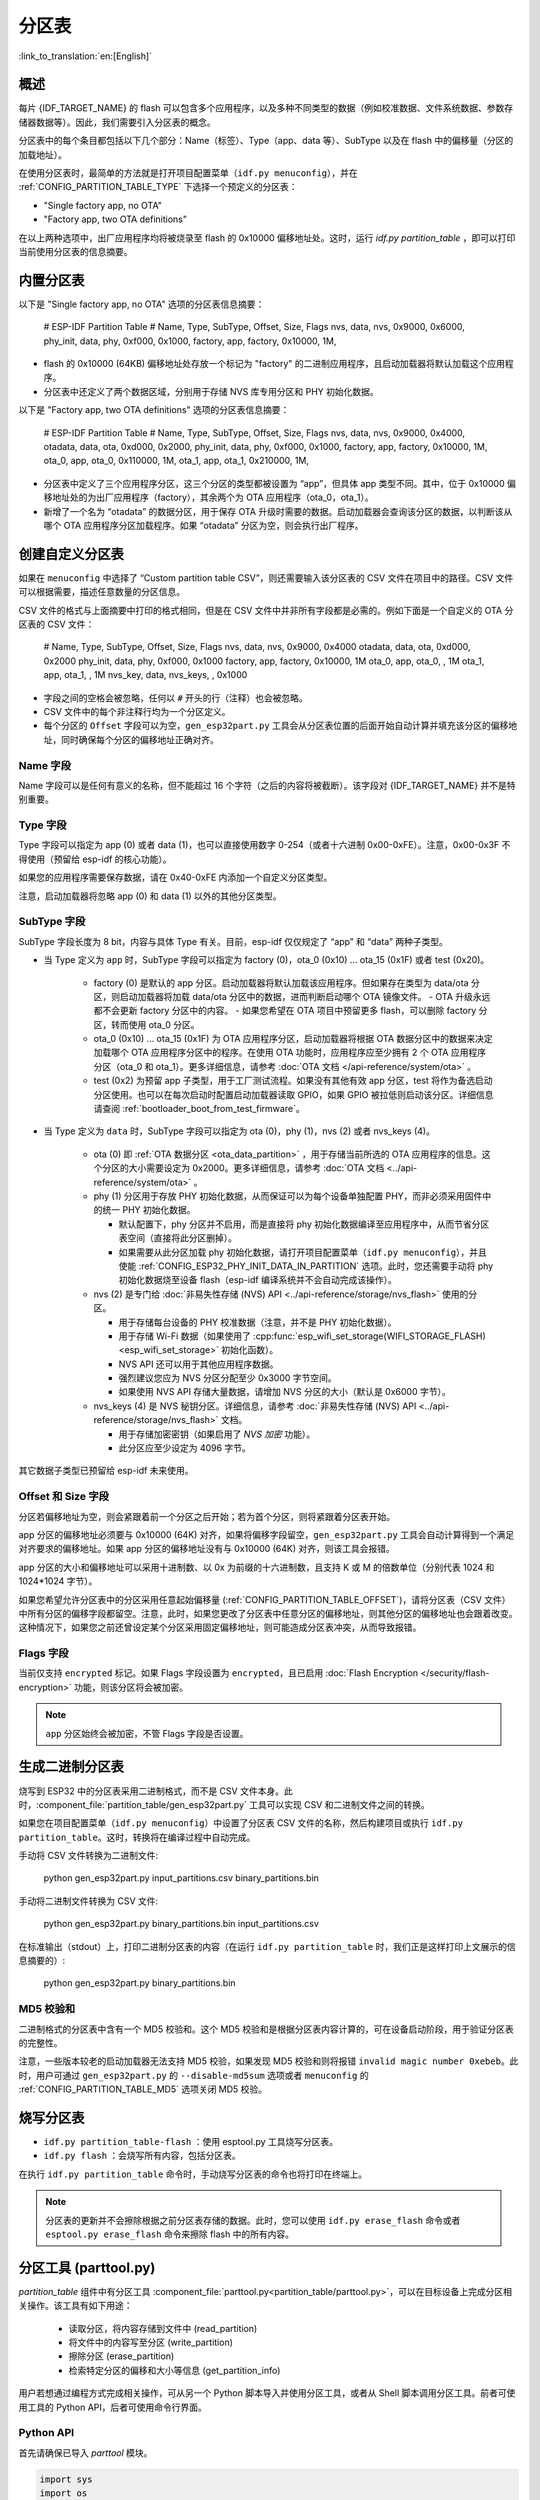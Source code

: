 分区表
======
:link_to_translation:`en:[English]`

概述
----

每片 {IDF_TARGET_NAME} 的 flash 可以包含多个应用程序，以及多种不同类型的数据（例如校准数据、文件系统数据、参数存储器数据等）。因此，我们需要引入分区表的概念。

.. only:: esp32

   具体来说，{IDF_TARGET_NAME} 在 flash 的 :ref:`默认偏移地址 <CONFIG_PARTITION_TABLE_OFFSET>` 0x8000 处烧写一张分区表。该分区表的长度为 0xC00 字节（最多可以保存 95 条分区表条目）。分区表数据后还保存着该表的 MD5 校验和，用于验证分区表的完整性。此外，如果芯片使能了 :doc:`安全启动 </security/secure-boot-v2>` 功能，则该分区表后还会保存签名信息。

分区表中的每个条目都包括以下几个部分：Name（标签）、Type（app、data 等）、SubType 以及在 flash 中的偏移量（分区的加载地址）。

在使用分区表时，最简单的方法就是打开项目配置菜单（``idf.py menuconfig``），并在 :ref:`CONFIG_PARTITION_TABLE_TYPE` 下选择一个预定义的分区表：

-  "Single factory app, no OTA"
-  "Factory app, two OTA definitions"

在以上两种选项中，出厂应用程序均将被烧录至 flash 的 0x10000 偏移地址处。这时，运行 `idf.py partition_table` ，即可以打印当前使用分区表的信息摘要。

内置分区表
------------

以下是 "Single factory app, no OTA" 选项的分区表信息摘要：


   # ESP-IDF Partition Table
   # Name,   Type, SubType, Offset,  Size,   Flags
   nvs,      data, nvs,     0x9000,  0x6000,
   phy_init, data, phy,     0xf000,  0x1000,
   factory,  app,  factory, 0x10000, 1M,

-  flash 的 0x10000 (64KB) 偏移地址处存放一个标记为 "factory" 的二进制应用程序，且启动加载器将默认加载这个应用程序。
-  分区表中还定义了两个数据区域，分别用于存储 NVS 库专用分区和 PHY 初始化数据。

以下是 "Factory app, two OTA definitions" 选项的分区表信息摘要：

   # ESP-IDF Partition Table
   # Name,   Type, SubType, Offset,   Size,   Flags
   nvs,      data, nvs,     0x9000,   0x4000,
   otadata,  data, ota,     0xd000,   0x2000,
   phy_init, data, phy,     0xf000,   0x1000,
   factory,  app,  factory, 0x10000,  1M,
   ota_0,    app,  ota_0,   0x110000, 1M,
   ota_1,    app,  ota_1,   0x210000, 1M,

-  分区表中定义了三个应用程序分区，这三个分区的类型都被设置为 “app”，但具体 app 类型不同。其中，位于 0x10000 偏移地址处的为出厂应用程序（factory），其余两个为 OTA 应用程序（ota_0，ota_1）。
-  新增了一个名为 “otadata” 的数据分区，用于保存 OTA 升级时需要的数据。启动加载器会查询该分区的数据，以判断该从哪个 OTA 应用程序分区加载程序。如果 “otadata” 分区为空，则会执行出厂程序。

创建自定义分区表
----------------

如果在 ``menuconfig`` 中选择了 “Custom partition table CSV”，则还需要输入该分区表的 CSV 文件在项目中的路径。CSV 文件可以根据需要，描述任意数量的分区信息。

CSV 文件的格式与上面摘要中打印的格式相同，但是在 CSV 文件中并非所有字段都是必需的。例如下面是一个自定义的 OTA 分区表的 CSV 文件：

   # Name,   Type, SubType,  Offset,   Size,  Flags
   nvs,      data, nvs,      0x9000,  0x4000
   otadata,  data, ota,      0xd000,  0x2000
   phy_init, data, phy,      0xf000,  0x1000
   factory,  app,  factory,  0x10000,  1M
   ota_0,    app,  ota_0,    ,         1M
   ota_1,    app,  ota_1,    ,         1M
   nvs_key,  data, nvs_keys, ,        0x1000

-  字段之间的空格会被忽略，任何以 ``#`` 开头的行（注释）也会被忽略。
-  CSV 文件中的每个非注释行均为一个分区定义。
-  每个分区的 ``Offset`` 字段可以为空，``gen_esp32part.py`` 工具会从分区表位置的后面开始自动计算并填充该分区的偏移地址，同时确保每个分区的偏移地址正确对齐。

Name 字段
~~~~~~~~~

Name 字段可以是任何有意义的名称，但不能超过 16 个字符（之后的内容将被截断）。该字段对 {IDF_TARGET_NAME} 并不是特别重要。

Type 字段
~~~~~~~~~

Type 字段可以指定为 app (0) 或者 data (1)，也可以直接使用数字 0-254（或者十六进制 0x00-0xFE）。注意，0x00-0x3F 不得使用（预留给 esp-idf 的核心功能）。

如果您的应用程序需要保存数据，请在 0x40-0xFE 内添加一个自定义分区类型。

注意，启动加载器将忽略 app (0) 和 data (1) 以外的其他分区类型。


SubType 字段
~~~~~~~~~~~~

SubType 字段长度为 8 bit，内容与具体 Type 有关。目前，esp-idf 仅仅规定了 “app” 和 “data” 两种子类型。

* 当 Type 定义为 ``app`` 时，SubType 字段可以指定为 factory (0)，ota_0 (0x10) ... ota_15 (0x1F) 或者 test (0x20)。

   -  factory (0) 是默认的 app 分区。启动加载器将默认加载该应用程序。但如果存在类型为 data/ota 分区，则启动加载器将加载 data/ota 分区中的数据，进而判断启动哪个 OTA 镜像文件。
      -  OTA 升级永远都不会更新 factory 分区中的内容。
      -  如果您希望在 OTA 项目中预留更多 flash，可以删除 factory 分区，转而使用 ota_0 分区。

   -  ota_0 (0x10) ... ota_15 (0x1F) 为 OTA 应用程序分区，启动加载器将根据 OTA 数据分区中的数据来决定加载哪个 OTA 应用程序分区中的程序。在使用 OTA 功能时，应用程序应至少拥有 2 个 OTA 应用程序分区（ota_0 和 ota_1）。更多详细信息，请参考 :doc:`OTA 文档 </api-reference/system/ota>` 。
   -  test (0x2) 为预留 app 子类型，用于工厂测试流程。如果没有其他有效 app 分区，test 将作为备选启动分区使用。也可以在每次启动时配置启动加载器读取 GPIO，如果 GPIO 被拉低则启动该分区。详细信息请查阅 :ref:`bootloader_boot_from_test_firmware`。

* 当 Type 定义为 ``data`` 时，SubType 字段可以指定为 ota (0)，phy (1)，nvs (2) 或者 nvs_keys (4)。

   -  ota (0) 即 :ref:`OTA 数据分区 <ota_data_partition>` ，用于存储当前所选的 OTA 应用程序的信息。这个分区的大小需要设定为 0x2000。更多详细信息，请参考 :doc:`OTA 文档 <../api-reference/system/ota>` 。
   -  phy (1) 分区用于存放 PHY 初始化数据，从而保证可以为每个设备单独配置 PHY，而非必须采用固件中的统一 PHY 初始化数据。

      -  默认配置下，phy 分区并不启用，而是直接将 phy 初始化数据编译至应用程序中，从而节省分区表空间（直接将此分区删掉）。
      -  如果需要从此分区加载 phy 初始化数据，请打开项目配置菜单（``idf.py menuconfig``），并且使能 :ref:`CONFIG_ESP32_PHY_INIT_DATA_IN_PARTITION` 选项。此时，您还需要手动将 phy 初始化数据烧至设备 flash（esp-idf 编译系统并不会自动完成该操作）。
   -  nvs (2) 是专门给 :doc:`非易失性存储 (NVS) API <../api-reference/storage/nvs_flash>` 使用的分区。

      -  用于存储每台设备的 PHY 校准数据（注意，并不是 PHY 初始化数据）。
      -  用于存储 Wi-Fi 数据（如果使用了 :cpp:func:`esp_wifi_set_storage(WIFI_STORAGE_FLASH) <esp_wifi_set_storage>` 初始化函数）。
      -  NVS API 还可以用于其他应用程序数据。
      -  强烈建议您应为 NVS 分区分配至少 0x3000 字节空间。
      -  如果使用 NVS API 存储大量数据，请增加 NVS 分区的大小（默认是 0x6000 字节）。
   -  nvs_keys (4) 是 NVS 秘钥分区。详细信息，请参考 :doc:`非易失性存储 (NVS) API <../api-reference/storage/nvs_flash>` 文档。

      -  用于存储加密密钥（如果启用了 `NVS 加密` 功能）。
      -  此分区应至少设定为 4096 字节。

其它数据子类型已预留给 esp-idf 未来使用。

Offset 和 Size 字段
~~~~~~~~~~~~~~~~~~~

分区若偏移地址为空，则会紧跟着前一个分区之后开始；若为首个分区，则将紧跟着分区表开始。

app 分区的偏移地址必须要与 0x10000 (64K) 对齐，如果将偏移字段留空，``gen_esp32part.py`` 工具会自动计算得到一个满足对齐要求的偏移地址。如果 app 分区的偏移地址没有与 0x10000 (64K) 对齐，则该工具会报错。

app 分区的大小和偏移地址可以采用十进制数、以 0x 为前缀的十六进制数，且支持 K 或 M 的倍数单位（分别代表 1024 和 1024*1024 字节）。

如果您希望允许分区表中的分区采用任意起始偏移量 (:ref:`CONFIG_PARTITION_TABLE_OFFSET`)，请将分区表（CSV 文件）中所有分区的偏移字段都留空。注意，此时，如果您更改了分区表中任意分区的偏移地址，则其他分区的偏移地址也会跟着改变。这种情况下，如果您之前还曾设定某个分区采用固定偏移地址，则可能造成分区表冲突，从而导致报错。

Flags 字段
~~~~~~~~~~

当前仅支持 ``encrypted`` 标记。如果 Flags 字段设置为 ``encrypted``，且已启用 :doc:`Flash Encryption </security/flash-encryption>` 功能，则该分区将会被加密。

.. note::

   ``app`` 分区始终会被加密，不管 Flags 字段是否设置。

生成二进制分区表
----------------

烧写到 ESP32 中的分区表采用二进制格式，而不是 CSV 文件本身。此时，:component_file:`partition_table/gen_esp32part.py` 工具可以实现 CSV 和二进制文件之间的转换。

如果您在项目配置菜单（``idf.py menuconfig``）中设置了分区表 CSV 文件的名称，然后构建项目或执行 ``idf.py partition_table``。这时，转换将在编译过程中自动完成。

手动将 CSV 文件转换为二进制文件:

   python gen_esp32part.py input_partitions.csv binary_partitions.bin

手动将二进制文件转换为 CSV 文件:

   python gen_esp32part.py binary_partitions.bin input_partitions.csv

在标准输出（stdout）上，打印二进制分区表的内容（在运行  ``idf.py partition_table`` 时，我们正是这样打印上文展示的信息摘要的）:

   python gen_esp32part.py binary_partitions.bin

MD5 校验和
~~~~~~~~~~

二进制格式的分区表中含有一个 MD5 校验和。这个 MD5 校验和是根据分区表内容计算的，可在设备启动阶段，用于验证分区表的完整性。

注意，一些版本较老的启动加载器无法支持 MD5 校验，如果发现 MD5 校验和则将报错 ``invalid magic number 0xebeb``。此时，用户可通过 ``gen_esp32part.py`` 的 ``--disable-md5sum`` 选项或者 ``menuconfig`` 的 :ref:`CONFIG_PARTITION_TABLE_MD5` 选项关闭 MD5 校验。

烧写分区表
----------

-  ``idf.py partition_table-flash`` ：使用 esptool.py 工具烧写分区表。
-  ``idf.py flash`` ：会烧写所有内容，包括分区表。

在执行 ``idf.py partition_table`` 命令时，手动烧写分区表的命令也将打印在终端上。

.. note::

   分区表的更新并不会擦除根据之前分区表存储的数据。此时，您可以使用 ``idf.py erase_flash`` 命令或者 ``esptool.py erase_flash`` 命令来擦除 flash 中的所有内容。


分区工具 (parttool.py)
----------------------

`partition_table` 组件中有分区工具 :component_file:`parttool.py<partition_table/parttool.py>`，可以在目标设备上完成分区相关操作。该工具有如下用途：

  - 读取分区，将内容存储到文件中 (read_partition)
  - 将文件中的内容写至分区 (write_partition)
  - 擦除分区 (erase_partition)
  - 检索特定分区的偏移和大小等信息 (get_partition_info)

用户若想通过编程方式完成相关操作，可从另一个 Python 脚本导入并使用分区工具，或者从 Shell 脚本调用分区工具。前者可使用工具的 Python API，后者可使用命令行界面。

Python API
~~~~~~~~~~~

首先请确保已导入 `parttool` 模块。

.. code-block:: python

  import sys
  import os

  idf_path = os.environ["IDF_PATH"]  # 从环境中获取 IDF_PATH 的值
  parttool_dir = os.path.join(idf_path, "components", "partition_table")  # parttool.py 位于 $IDF_PATH/components/partition_table 下

  sys.path.append(parttool_dir)  # 使能 Python 寻找 parttool 模块
  from parttool import *  # 导入 parttool 模块内的所有名称

要使用分区工具的 Python API，第一步是创建 `ParttoolTarget`：

.. code-block:: python

  # 创建 partool.py 的目标设备，并将目标设备连接到串行端口 /dev/ttyUSB1
  target = ParttoolTarget("/dev/ttyUSB1")

现在，可使用创建的 `ParttoolTarget` 在目标设备上完成操作：

.. code-block:: python

  # 擦除名为 'storage' 的分区
  target.erase_partition(PartitionName("storage"))

  # 读取类型为 'data'、子类型为 'spiffs' 的分区，保存至文件 'spiffs.bin'
  target.read_partition(PartitionType("data", "spiffs"), "spiffs.bin")

  # 将 'factory.bin' 文件的内容写至 'factory' 分区
  target.write_partition(PartitionName("factory"), "factory.bin")

  # 打印默认启动分区的大小
  storage = target.get_partition_info(PARTITION_BOOT_DEFAULT)
  print(storage.size)

使用 `PartitionName`、`PartitionType` 或 PARTITION_BOOT_DEFAULT 指定要操作的分区。顾名思义，这三个参数可以指向拥有特定名称的分区、特定类型和子类型的分区或默认启动分区。

更多关于 Python API 的信息，请查看分区工具的代码注释。

命令行界面
~~~~~~~~~~

`parttool.py` 的命令行界面具有如下结构：

.. code-block:: bash

  parttool.py [command-args] [subcommand] [subcommand-args]

  - command-args - 执行主命令 (parttool.py) 所需的实际参数，多与目标设备有关
  - subcommand - 要执行的操作
  - subcommand-args - 所选操作的实际参数

.. code-block:: bash

  # 擦除名为 'storage' 的分区
  parttool.py --port "/dev/ttyUSB1" erase_partition --partition-name=storage

  # 读取类型为 'data'、子类型为 'spiffs' 的分区，保存到 'spiffs.bin' 文件
  parttool.py --port "/dev/ttyUSB1" read_partition --partition-type=data --partition-subtype=spiffs --output "spiffs.bin"

  # 将 'factory.bin' 文件中的内容写入到 'factory' 分区
  parttool.py --port "/dev/ttyUSB1" write_partition --partition-name=factory "factory.bin"

  # 打印默认启动分区的大小
  parttool.py --port "/dev/ttyUSB1" get_partition_info --partition-boot-default --info size

更多信息可用 `--help` 指令查看：

.. code-block:: bash

  # 显示可用的子命令和主命令描述
  parttool.py --help

  # 显示子命令的描述
  parttool.py [subcommand] --help


.. _secure boot: security/secure-boot-v1.rst

